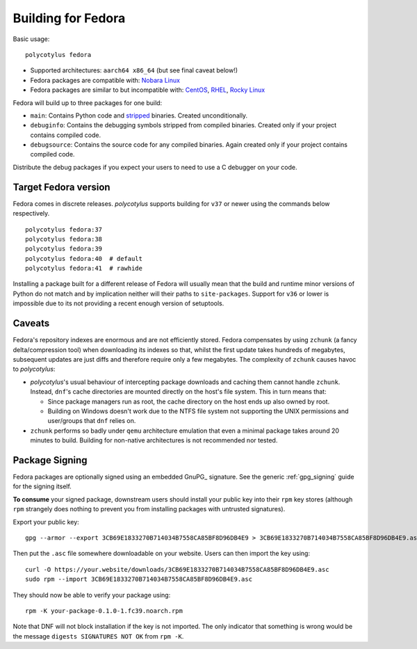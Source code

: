 .. _fedora_quirks:

===================
Building for Fedora
===================

Basic usage::

    polycotylus fedora

* Supported architectures: ``aarch64 x86_64`` (but see final caveat below!)

* Fedora packages are compatible with: `Nobara Linux
  <https://nobaraproject.org/>`_

* Fedora packages are similar to but incompatible with: `CentOS
  <https://www.centos.org/>`_, `RHEL
  <https://developers.redhat.com/products/rhel/overview>`_, `Rocky Linux
  <https://rockylinux.org/>`_

Fedora will build up to three packages for one build:

* ``main``: Contains Python code and `stripped
  <https://en.wikipedia.org/wiki/Strip_%28Unix%29>`_ binaries. Created
  unconditionally.

* ``debuginfo``: Contains the debugging symbols stripped from compiled binaries.
  Created only if your project contains compiled code.

* ``debugsource``: Contains the source code for any compiled binaries. Again
  created only if your project contains compiled code.

Distribute the debug packages if you expect your users to need to use a C
debugger on your code.


Target Fedora version
.....................

Fedora comes in discrete releases. `polycotylus` supports building for ``v37``
or newer using the commands below respectively. ::

    polycotylus fedora:37
    polycotylus fedora:38
    polycotylus fedora:39
    polycotylus fedora:40  # default
    polycotylus fedora:41  # rawhide

Installing a package built for a different release of Fedora will usually mean
that the build and runtime minor versions of Python do not match and by
implication neither will their paths to ``site-packages``. Support for ``v36``
or lower is impossible due to its not providing a recent enough version of
setuptools.


.. _fedora_caveats:

Caveats
.......

Fedora's repository indexes are enormous and are not efficiently stored. Fedora
compensates by using ``zchunk`` (a fancy delta/compression tool) when
downloading its indexes so that, whilst the first update takes hundreds of
megabytes, subsequent updates are just diffs and therefore require only a few
megabytes. The complexity of ``zchunk`` causes havoc to `polycotylus`:

* `polycotylus`\ 's usual behaviour of intercepting package downloads and
  caching them cannot handle ``zchunk``. Instead, ``dnf``\ 's cache directories
  are mounted directly on the host's file system. This in turn means that:

  - Since package managers run as root, the cache directory on the host ends up
    also owned by root.

  - Building on Windows doesn't work due to the NTFS file system not supporting
    the UNIX permissions and user/groups that ``dnf`` relies on.

* ``zchunk`` performs so badly under ``qemu`` architecture emulation that even a
  minimal package takes around 20 minutes to build. Building for non-native
  architectures is not recommended nor tested.


.. _fedora_signing:

Package Signing
...............

Fedora packages are optionally signed using an embedded GnuPG_ signature. See
the generic :ref:`gpg_signing` guide for the signing itself.

**To consume** your signed package, downstream users should install your public
key into their ``rpm`` key stores (although ``rpm`` strangely does nothing to
prevent you from installing packages with untrusted signatures).

Export your public key::

    gpg --armor --export 3CB69E1833270B714034B7558CA85BF8D96DB4E9 > 3CB69E1833270B714034B7558CA85BF8D96DB4E9.asc

Then put the ``.asc`` file somewhere downloadable on your website. Users can
then import the key using::

    curl -O https://your.website/downloads/3CB69E1833270B714034B7558CA85BF8D96DB4E9.asc
    sudo rpm --import 3CB69E1833270B714034B7558CA85BF8D96DB4E9.asc

They should now be able to verify your package using::

    rpm -K your-package-0.1.0-1.fc39.noarch.rpm

Note that DNF will not block installation if the key is not imported. The only
indicator that something is wrong would be the message ``digests SIGNATURES NOT
OK`` from ``rpm -K``.
